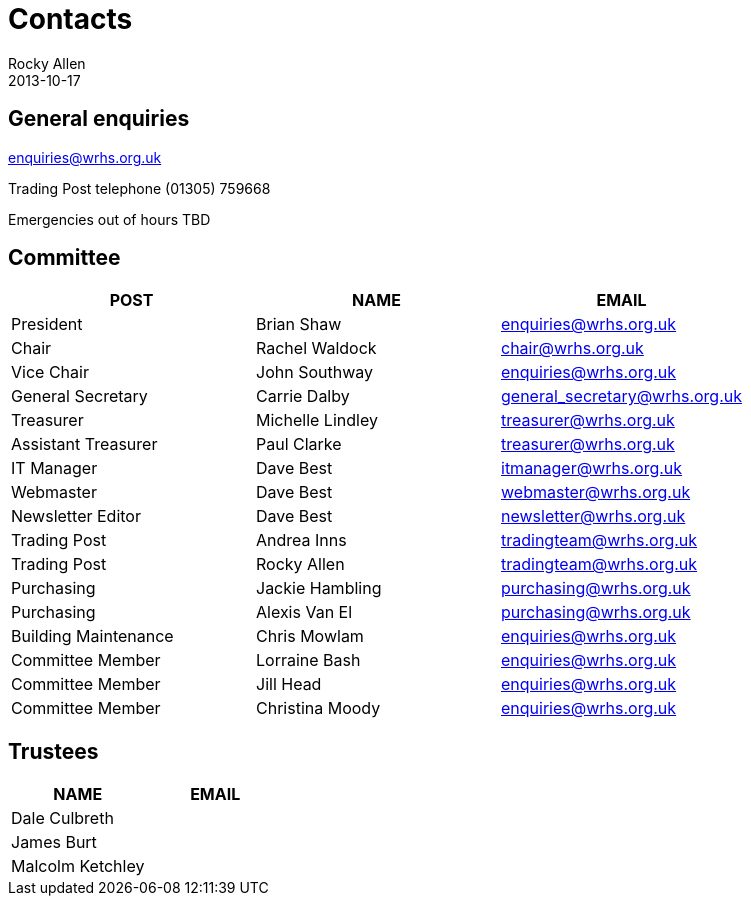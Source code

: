 = Contacts
Rocky Allen
2013-10-17
:jbake-type: page
:jbake-status: published

== General enquiries

mailto:enquiries@wrhs.org.uk[]

Trading Post telephone (01305) 759668

Emergencies out of hours TBD

== Committee

|===
|POST |NAME |EMAIL

|President 	
|Brian Shaw 	
|enquiries@wrhs.org.uk

|Chair 	
|Rachel Waldock 	
|chair@wrhs.org.uk

|Vice Chair 	
|John Southway 	
|enquiries@wrhs.org.uk

|General Secretary 	
|Carrie Dalby 	
|general_secretary@wrhs.org.uk

|Treasurer 	
|Michelle Lindley 	
|treasurer@wrhs.org.uk

|Assistant Treasurer 	
|Paul Clarke 	
|treasurer@wrhs.org.uk

|IT Manager 	
|Dave Best 	
|itmanager@wrhs.org.uk

|Webmaster 	
|Dave Best 	
|webmaster@wrhs.org.uk

|Newsletter Editor 	
|Dave Best 	
|newsletter@wrhs.org.uk

|Trading Post 	
|Andrea Inns 	
|tradingteam@wrhs.org.uk

|Trading Post 	
|Rocky Allen 	
|tradingteam@wrhs.org.uk

|Purchasing 	
|Jackie Hambling 	
|purchasing@wrhs.org.uk

|Purchasing 	
|Alexis Van El 	
|purchasing@wrhs.org.uk

|Building Maintenance 	
|Chris Mowlam 	
|enquiries@wrhs.org.uk

|Committee Member 	
|Lorraine Bash 	
|enquiries@wrhs.org.uk

|Committee Member
|Jill Head 	
|enquiries@wrhs.org.uk

|Committee Member 	
|Christina Moody 	
|enquiries@wrhs.org.uk

|===

== Trustees

|===
|NAME |EMAIL

|Dale Culbreth
|

|James Burt
|

|Malcolm Ketchley
|

|===
